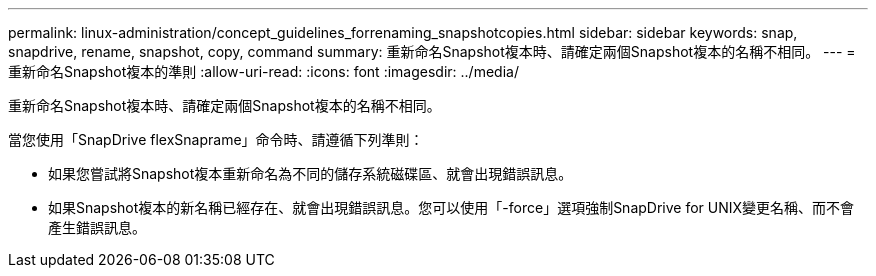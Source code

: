 ---
permalink: linux-administration/concept_guidelines_forrenaming_snapshotcopies.html 
sidebar: sidebar 
keywords: snap, snapdrive, rename, snapshot, copy, command 
summary: 重新命名Snapshot複本時、請確定兩個Snapshot複本的名稱不相同。 
---
= 重新命名Snapshot複本的準則
:allow-uri-read: 
:icons: font
:imagesdir: ../media/


[role="lead"]
重新命名Snapshot複本時、請確定兩個Snapshot複本的名稱不相同。

當您使用「SnapDrive flexSnaprame」命令時、請遵循下列準則：

* 如果您嘗試將Snapshot複本重新命名為不同的儲存系統磁碟區、就會出現錯誤訊息。
* 如果Snapshot複本的新名稱已經存在、就會出現錯誤訊息。您可以使用「-force」選項強制SnapDrive for UNIX變更名稱、而不會產生錯誤訊息。

